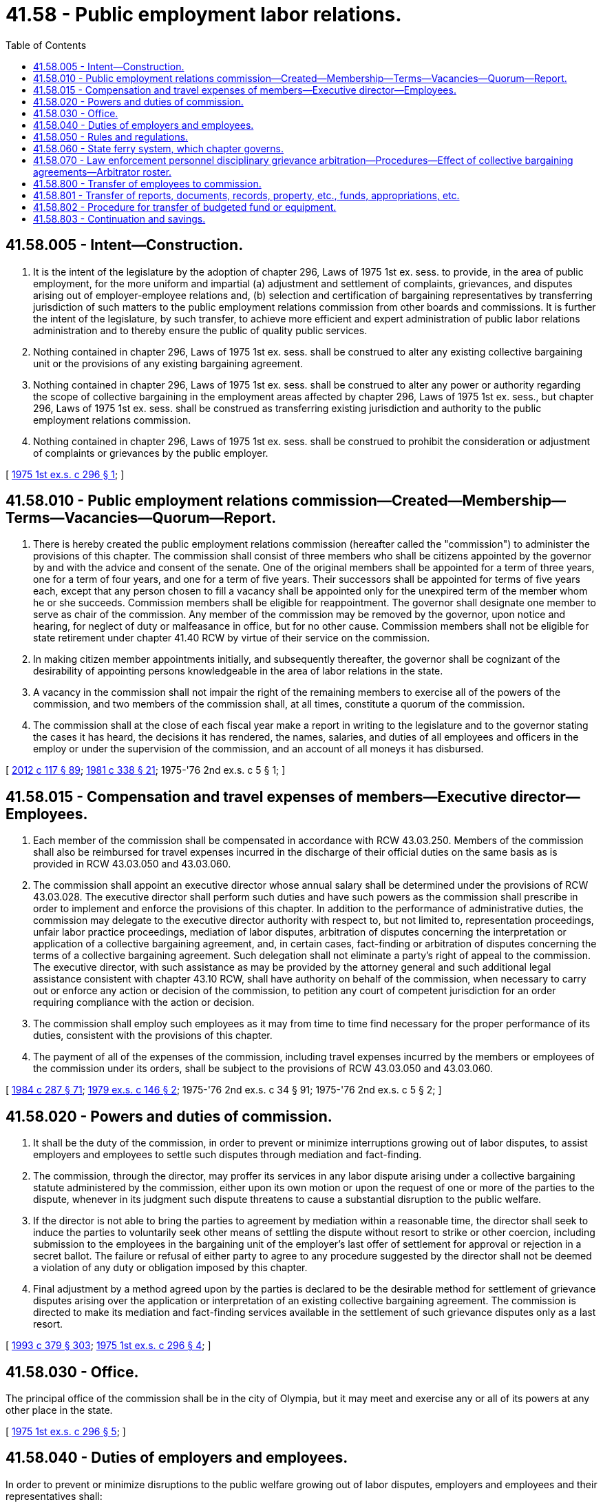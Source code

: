 = 41.58 - Public employment labor relations.
:toc:

== 41.58.005 - Intent—Construction.
. It is the intent of the legislature by the adoption of chapter 296, Laws of 1975 1st ex. sess. to provide, in the area of public employment, for the more uniform and impartial (a) adjustment and settlement of complaints, grievances, and disputes arising out of employer-employee relations and, (b) selection and certification of bargaining representatives by transferring jurisdiction of such matters to the public employment relations commission from other boards and commissions. It is further the intent of the legislature, by such transfer, to achieve more efficient and expert administration of public labor relations administration and to thereby ensure the public of quality public services.

. Nothing contained in chapter 296, Laws of 1975 1st ex. sess. shall be construed to alter any existing collective bargaining unit or the provisions of any existing bargaining agreement.

. Nothing contained in chapter 296, Laws of 1975 1st ex. sess. shall be construed to alter any power or authority regarding the scope of collective bargaining in the employment areas affected by chapter 296, Laws of 1975 1st ex. sess., but chapter 296, Laws of 1975 1st ex. sess. shall be construed as transferring existing jurisdiction and authority to the public employment relations commission.

. Nothing contained in chapter 296, Laws of 1975 1st ex. sess. shall be construed to prohibit the consideration or adjustment of complaints or grievances by the public employer.

[ http://leg.wa.gov/CodeReviser/documents/sessionlaw/1975ex1c296.pdf?cite=1975%201st%20ex.s.%20c%20296%20§%201[1975 1st ex.s. c 296 § 1]; ]

== 41.58.010 - Public employment relations commission—Created—Membership—Terms—Vacancies—Quorum—Report.
. There is hereby created the public employment relations commission (hereafter called the "commission") to administer the provisions of this chapter. The commission shall consist of three members who shall be citizens appointed by the governor by and with the advice and consent of the senate. One of the original members shall be appointed for a term of three years, one for a term of four years, and one for a term of five years. Their successors shall be appointed for terms of five years each, except that any person chosen to fill a vacancy shall be appointed only for the unexpired term of the member whom he or she succeeds. Commission members shall be eligible for reappointment. The governor shall designate one member to serve as chair of the commission. Any member of the commission may be removed by the governor, upon notice and hearing, for neglect of duty or malfeasance in office, but for no other cause. Commission members shall not be eligible for state retirement under chapter 41.40 RCW by virtue of their service on the commission.

. In making citizen member appointments initially, and subsequently thereafter, the governor shall be cognizant of the desirability of appointing persons knowledgeable in the area of labor relations in the state.

. A vacancy in the commission shall not impair the right of the remaining members to exercise all of the powers of the commission, and two members of the commission shall, at all times, constitute a quorum of the commission.

. The commission shall at the close of each fiscal year make a report in writing to the legislature and to the governor stating the cases it has heard, the decisions it has rendered, the names, salaries, and duties of all employees and officers in the employ or under the supervision of the commission, and an account of all moneys it has disbursed.

[ http://lawfilesext.leg.wa.gov/biennium/2011-12/Pdf/Bills/Session%20Laws/Senate/6095.SL.pdf?cite=2012%20c%20117%20§%2089[2012 c 117 § 89]; http://leg.wa.gov/CodeReviser/documents/sessionlaw/1981c338.pdf?cite=1981%20c%20338%20§%2021[1981 c 338 § 21]; 1975-'76 2nd ex.s. c 5 § 1; ]

== 41.58.015 - Compensation and travel expenses of members—Executive director—Employees.
. Each member of the commission shall be compensated in accordance with RCW 43.03.250. Members of the commission shall also be reimbursed for travel expenses incurred in the discharge of their official duties on the same basis as is provided in RCW 43.03.050 and 43.03.060.

. The commission shall appoint an executive director whose annual salary shall be determined under the provisions of RCW 43.03.028. The executive director shall perform such duties and have such powers as the commission shall prescribe in order to implement and enforce the provisions of this chapter. In addition to the performance of administrative duties, the commission may delegate to the executive director authority with respect to, but not limited to, representation proceedings, unfair labor practice proceedings, mediation of labor disputes, arbitration of disputes concerning the interpretation or application of a collective bargaining agreement, and, in certain cases, fact-finding or arbitration of disputes concerning the terms of a collective bargaining agreement. Such delegation shall not eliminate a party's right of appeal to the commission. The executive director, with such assistance as may be provided by the attorney general and such additional legal assistance consistent with chapter 43.10 RCW, shall have authority on behalf of the commission, when necessary to carry out or enforce any action or decision of the commission, to petition any court of competent jurisdiction for an order requiring compliance with the action or decision.

. The commission shall employ such employees as it may from time to time find necessary for the proper performance of its duties, consistent with the provisions of this chapter.

. The payment of all of the expenses of the commission, including travel expenses incurred by the members or employees of the commission under its orders, shall be subject to the provisions of RCW 43.03.050 and 43.03.060.

[ http://leg.wa.gov/CodeReviser/documents/sessionlaw/1984c287.pdf?cite=1984%20c%20287%20§%2071[1984 c 287 § 71]; http://leg.wa.gov/CodeReviser/documents/sessionlaw/1979ex1c146.pdf?cite=1979%20ex.s.%20c%20146%20§%202[1979 ex.s. c 146 § 2]; 1975-'76 2nd ex.s. c 34 § 91; 1975-'76 2nd ex.s. c 5 § 2; ]

== 41.58.020 - Powers and duties of commission.
. It shall be the duty of the commission, in order to prevent or minimize interruptions growing out of labor disputes, to assist employers and employees to settle such disputes through mediation and fact-finding.

. The commission, through the director, may proffer its services in any labor dispute arising under a collective bargaining statute administered by the commission, either upon its own motion or upon the request of one or more of the parties to the dispute, whenever in its judgment such dispute threatens to cause a substantial disruption to the public welfare.

. If the director is not able to bring the parties to agreement by mediation within a reasonable time, the director shall seek to induce the parties to voluntarily seek other means of settling the dispute without resort to strike or other coercion, including submission to the employees in the bargaining unit of the employer's last offer of settlement for approval or rejection in a secret ballot. The failure or refusal of either party to agree to any procedure suggested by the director shall not be deemed a violation of any duty or obligation imposed by this chapter.

. Final adjustment by a method agreed upon by the parties is declared to be the desirable method for settlement of grievance disputes arising over the application or interpretation of an existing collective bargaining agreement. The commission is directed to make its mediation and fact-finding services available in the settlement of such grievance disputes only as a last resort.

[ http://lawfilesext.leg.wa.gov/biennium/1993-94/Pdf/Bills/Session%20Laws/House/1509-S.SL.pdf?cite=1993%20c%20379%20§%20303[1993 c 379 § 303]; http://leg.wa.gov/CodeReviser/documents/sessionlaw/1975ex1c296.pdf?cite=1975%201st%20ex.s.%20c%20296%20§%204[1975 1st ex.s. c 296 § 4]; ]

== 41.58.030 - Office.
The principal office of the commission shall be in the city of Olympia, but it may meet and exercise any or all of its powers at any other place in the state.

[ http://leg.wa.gov/CodeReviser/documents/sessionlaw/1975ex1c296.pdf?cite=1975%201st%20ex.s.%20c%20296%20§%205[1975 1st ex.s. c 296 § 5]; ]

== 41.58.040 - Duties of employers and employees.
In order to prevent or minimize disruptions to the public welfare growing out of labor disputes, employers and employees and their representatives shall:

. Exert every reasonable effort to make and maintain agreements concerning rates of pay, hours, and working conditions, including provision for adequate notice of any proposed change in the terms of such agreements;

. Whenever a dispute arises over the terms or application of a collective bargaining agreement and a conference is requested by a party or prospective party thereto, arrange promptly for such a conference to be held and endeavor in such conference to settle such dispute expeditiously; and

. In case such dispute is not settled by conference, participate fully and promptly in such meetings as may be undertaken by the commission under this chapter for the purpose of aiding in a settlement of the dispute.

[ http://leg.wa.gov/CodeReviser/documents/sessionlaw/1975ex1c296.pdf?cite=1975%201st%20ex.s.%20c%20296%20§%206[1975 1st ex.s. c 296 § 6]; ]

== 41.58.050 - Rules and regulations.
The commission shall have authority from time to time to make, amend, and rescind, in the manner prescribed by the administrative procedure act, chapter 34.05 RCW, such rules and regulations as may be necessary to carry out the provisions of this chapter.

[ http://lawfilesext.leg.wa.gov/biennium/2011-12/Pdf/Bills/Session%20Laws/Senate/5742-S.SL.pdf?cite=2011%201st%20sp.s.%20c%2016%20§%2017[2011 1st sp.s. c 16 § 17]; http://leg.wa.gov/CodeReviser/documents/sessionlaw/1975ex1c296.pdf?cite=1975%201st%20ex.s.%20c%20296%20§%207[1975 1st ex.s. c 296 § 7]; ]

== 41.58.060 - State ferry system, which chapter governs.
For any matter concerning the state ferry system and employee relations, collective bargaining, or labor disputes or stoppages, the provisions of this chapter and chapter 47.64 RCW shall govern. However, if a conflict exists between this chapter and chapter 47.64 RCW, this chapter shall govern.

[ http://lawfilesext.leg.wa.gov/biennium/2011-12/Pdf/Bills/Session%20Laws/Senate/5742-S.SL.pdf?cite=2011%201st%20sp.s.%20c%2016%20§%2018[2011 1st sp.s. c 16 § 18]; http://leg.wa.gov/CodeReviser/documents/sessionlaw/1983c15.pdf?cite=1983%20c%2015%20§%2022[1983 c 15 § 22]; ]

== 41.58.070 - Law enforcement personnel disciplinary grievance arbitration—Procedures—Effect of collective bargaining agreements—Arbitrator roster.
. For the purposes of this section, the definitions in this subsection have the meanings given them.

.. "Employer" means a political subdivision or law enforcement agency employing law enforcement personnel.

.. [Empty]
... "Law enforcement personnel" means:

(A) Any individual employed, hired, or otherwise commissioned to enforce criminal laws by any municipal, county, or state agency or department, or combination thereof, that has, as its primary function, the enforcement of criminal laws in general, rather than the implementation or enforcement of laws related to specialized subject matter areas. For the purposes of this subsection (1)(b), officers employed, hired, or otherwise commissioned by the department of fish and wildlife are considered law enforcement personnel.

(B) Corrections officers and community corrections officers employed by the department of corrections.

... "Law enforcement personnel" does not include any individual hired as an attorney to prosecute or litigate state or local criminal laws or ordinances, nor any civilian individuals hired to do administrative work.

... For the purposes of this subsection (1)(b), "primary function" means that function to which the greater allocation of resources is made.

.. "Disciplinary grievance" means a dispute or disagreement regarding any disciplinary action, discharge, or termination decision arising under a collective bargaining agreement covering law enforcement personnel.

.. "Grievance arbitration" means binding arbitration of a disciplinary grievance under the grievance procedures established in a collective bargaining agreement covering law enforcement personnel.

. [Empty]
.. The arbitrator selection procedure established under this section applies to all grievance arbitrations for disciplinary actions, discharges, or terminations of law enforcement personnel which are heard on or after January 1, 2022.

.. [Empty]
... The grievance procedures for all collective bargaining agreements covering law enforcement personnel negotiated or renewed on or after January 1, 2022, must include the arbitrator selection procedure established in this section if the collective bargaining agreement provides for arbitration as a means of resolving grievances for disciplinary actions, discharges, or terminations.

... The provisions of grievance procedures governing the appeal of disciplinary grievances in collective bargaining agreements covering law enforcement personnel negotiated or renewed prior to January 1, 2022, that provide for arbitration but do not contain the arbitrator selection procedures established in this section expire upon the expiration date of the collective bargaining agreement and may not be extended or rolled over beyond the expiration date of the collective bargaining agreement.

.. This section does not require any party to a collective bargaining agreement in existence on July 25, 2021, to reopen negotiations of the agreement or to apply any of the rights and responsibilities under chapter 13, Laws of 2021 unless and until the existing agreement is reopened or renegotiated by the parties or expires.

. All fees charged by arbitrators under this section must be in accordance with a schedule of fees established by the commission on an annual basis. The parties are responsible for paying the arbitrator's fees as set forth in the parties' negotiated fee-sharing provisions of their collective bargaining agreement or, in the absence of contractual fee-sharing provisions, shall be borne equally by the parties.

. The commission must appoint a roster of a minimum of nine persons and a maximum of 18 persons suited and qualified by training and experience to act as arbitrators for law enforcement personnel grievance arbitrations under this section.

.. The commission may only consider appointing persons who possess:

... A minimum of six years' experience as a full-time labor relations advocate and who has been the principal representative of either labor or management in at least 10 arbitration proceedings;

... A minimum of six years' experience as a full-time labor mediator with substantial mediation experience;

... A minimum of six years' experience as an arbitrator and who has decided at least 10 cases involving collective bargaining disputes; or

... A minimum of six years' experience as a practitioner or full-time instructor of labor law or industrial relations, including substantial content in the area of collective bargaining, labor agreements, and contract administration.

.. In making these appointments, and as applicable, the commission must consider these factors:

... A candidate's familiarity, experience, and technical and theoretical understanding of and experience with labor law, the grievance process, and the field of labor arbitration;

... A candidate's ability and willingness to travel through the state, conduct hearings in a fair and impartial manner, analyze and evaluate testimony and exhibits, write clear and concise awards in a timely manner, and be available for hearings within a reasonable time after the request of the parties;

... A candidate's experience and training in cultural competency, racism, implicit bias, and recognizing and valuing community diversity and cultural differences; and

... A candidate's familiarity and experience with the law enforcement profession, including ride-alongs with on-duty officers, participation in a citizen's academy conducted by a law enforcement agency, or other activities that provide exposure to the environments, choices, and judgments required by officers in the field.

. The appointments are effective immediately upon selection by the commission. Except for appointments subject to subsection (6) of this section, appointments are for three years to expire on the first Monday in January.

. The commission must make at least three of the initial appointments to the roster of arbitrators for terms to expire on the first Monday in January 2024, at least three of the appointments for terms to expire on the first Monday in January 2025, and at least three of the appointments for terms to expire on the first Monday in January 2026. The initial terms of arbitrators appointed under this subsection may be for longer than three years.

. Subsequent appointments to the roster of arbitrators must be for three-year terms to expire on the first Monday in January, with the terms of no more than three arbitrators to expire in the same year.

. Nothing in this section prevents roster arbitrators from issuing decisions, or retaining jurisdiction to address issues relating to remedy, after the expiration of their term, if the arbitration hearing occurred during the term of their appointment.

. An arbitrator may be reappointed to the roster upon expiration of the arbitrator's term. If the arbitrator is not reappointed, the arbitrator may continue to serve until a successor is appointed, but in no case later than July 1st of the year in which the arbitrator's term expires.

. The commission may remove an arbitrator from the roster through a majority vote. A vacancy on the roster caused by a removal, a resignation, or another reason must be filled by the commission as necessary to fill the remainder of the arbitrator's term. A vacancy on the roster occurring with less than six months remaining in the arbitrator's term must be filled for the existing term and the following three-year term.

. A person appointed to the arbitrator roster under this section must complete training as developed, implemented, and required by the executive director. The commission may adopt rules establishing training requirements consistent with this section. The commission may also establish fees in order to cover the costs of developing and providing the training. At a minimum, an initial training must include:

.. At least six hours on the topics of cultural competency, racism, implicit bias, and recognizing and valuing community diversity and cultural differences; and

.. At least six hours on topics related to the daily experience of law enforcement personnel, which may include ride-alongs with on-duty officers, participation in a citizen's academy conducted by a law enforcement agency, shoot/don't shoot training provided by a law enforcement agency, or other activities that provide exposure to the environments, choices, and judgments required of officers in the field. For the purposes of this subsection (11)(b), "shoot/don't shoot training" means an interactive firearms training that simulates real-world scenarios to train law enforcement personnel on the use of force.

. An arbitrator appointed to the roster of arbitrators must complete the required initial training within six months of the arbitrator's appointment.

. [Empty]
.. The executive director must assign an arbitrator or panel of arbitrators from the roster to each law enforcement personnel grievance arbitration under this section on rotation through the roster alphabetically ordered by last name.

... If the arbitrator is unable to hear the case within three months from the request for an arbitrator, the executive director must appoint the next arbitrator from the roster alphabetically.

... If an arbitrator has a conflict of interest that may reasonably be expected to materially impact the arbitrator's impartiality, the arbitrator must disclose such conflict to the executive director. The executive director may determine whether the conflict merits assigning the next arbitrator on the roster. Either party may petition the executive director to have an assigned arbitrator removed due to a conflict of interest that may reasonably be expected to materially impact the arbitrator's impartiality. If their petition is granted by the executive director, the executive director must assign the next arbitrator or panel of arbitrators on the roster.

.. The arbitrator or panel of arbitrators shall decide the disciplinary grievance, and the decision is binding subject to the provisions of chapter 7.04A RCW.

.. The parties may not participate in, negotiate for, or agree to the selection of an arbitrator or arbitration panel under this section. Employers and law enforcement personnel, through their certified exclusive bargaining representatives, do not have the right to negotiate for or agree to a collective bargaining agreement or a grievance arbitration selection procedure that is inconsistent with this section, if the collective bargaining agreement provides for arbitration as a means of resolving grievances for disciplinary actions, discharges, or terminations.

. The commission must post law enforcement grievance arbitration decisions made under this section on its website within 30 days of the date the grievance arbitration decision is made, with names of grievants and witnesses redacted.

. The arbitrator selection procedure for law enforcement grievance arbitrations established under this section supersedes any inconsistent provisions in any other chapter governing employee relations and collective bargaining for law enforcement personnel.

[ http://lawfilesext.leg.wa.gov/biennium/2021-22/Pdf/Bills/Session%20Laws/Senate/5055-S.SL.pdf?cite=2021%20c%2013%20§%201[2021 c 13 § 1]; ]

== 41.58.800 - Transfer of employees to commission.
All employees of the department of labor and industries classified under the provisions of chapter 41.06 RCW, the state civil service law, whose positions are entirely concerned with functions transferred to the commission by chapter 296, Laws of 1975 1st ex. sess. shall be transferred to the jurisdiction of the commission.

[ 1975-'76 2nd ex.s. c 5 § 3; ]

== 41.58.801 - Transfer of reports, documents, records, property, etc., funds, appropriations, etc.
All reports, documents, surveys, books, records, files, papers, or other writings in the possession of the marine employee commission, the office of the superintendent of public instruction, the state board for community and technical colleges, and the department of labor and industries and pertaining to the functions transferred to the commission by chapter 296, Laws of 1975 1st ex. sess. shall by January 1, 1976, be delivered to the custody of the commission. All cabinets, furniture, office equipment, motor vehicles, and other tangible property employed in carrying out the functions transferred by chapter 296, Laws of 1975 1st ex. sess. shall by January 1, 1976, be transferred to the commission.

Any appropriation or portion thereof remaining as of January 1, 1976, and which is made to an agency for the purpose of carrying out functions transferred from such agency pursuant to chapter 296, Laws of 1975 1st ex. sess., shall, by January 1, 1976, be transferred and credited to the commission for the purpose of carrying out such functions. This paragraph shall not affect the transfer of moneys prior to January 1, 1976, pursuant to section 67, chapter 269, Laws of 1975 1st ex. sess.

Whenever any question arises as to the transfer of any funds, including unexpended balances within any accounts, books, documents, records, papers, files, equipment, or any other tangible property used or held in the exercise of the performance of the functions transferred under chapter 296, Laws of 1975 1st ex. sess., the director of financial management or his or her successor shall make a determination as to the proper allocation and certify the same to the state agencies concerned.

[ http://lawfilesext.leg.wa.gov/biennium/2011-12/Pdf/Bills/Session%20Laws/Senate/6095.SL.pdf?cite=2012%20c%20117%20§%2090[2012 c 117 § 90]; http://leg.wa.gov/CodeReviser/documents/sessionlaw/1979c151.pdf?cite=1979%20c%20151%20§%2066[1979 c 151 § 66]; 1975-'76 2nd ex.s. c 5 § 4; ]

== 41.58.802 - Procedure for transfer of budgeted fund or equipment.
Where transfers of budgeted funds or equipment are required under *this act, the director of financial management shall certify such transfers to the agencies affected, the state auditor and the state treasurer all of whom shall make the appropriate transfer and adjustments in funds and appropriation accounts and equipment records in accordance with such certification.

[ http://leg.wa.gov/CodeReviser/documents/sessionlaw/1979c151.pdf?cite=1979%20c%20151%20§%2067[1979 c 151 § 67]; 1975-'76 2nd ex.s. c 5 § 5; ]

== 41.58.803 - Continuation and savings.
On January 1, 1976, all rules and regulations, and all business pending before the agencies or divisions thereof from whom functions are transferred pursuant to chapter 296, Laws of 1975 1st ex. sess. and which pertain to such functions shall be continued and acted upon by the commission. All existing contracts and obligations pertaining to such functions shall remain in full force and effect, but shall be performed by the commission in lieu of the agency from whom the functions are transferred. The transfer of any functions shall not affect the validity of any act performed by such agency or division thereof or any officer or employee thereof prior to the effective date of the transferral of such functions.

Notwithstanding any other provisions of *this act, contracts or agreements are authorized between the commission and other agencies with respect to functions transferred from other agencies pursuant to chapter 296, Laws of 1975 1st ex. sess. Such contract or agreement may provide for an employee or employees of such other agencies or other person or persons to continue to provide services relating to pending business which is transferred to the commission as of January 1, 1976, until such pending business is completed.

[ 1975-'76 2nd ex.s. c 5 § 6; ]

